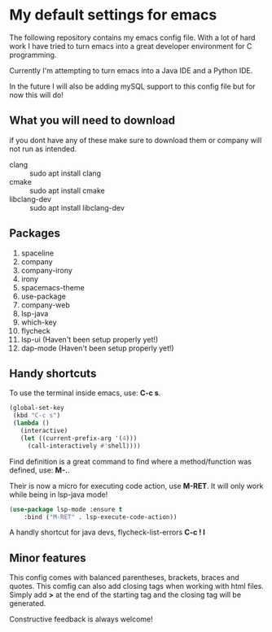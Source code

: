 * My default settings for emacs
The following repository contains my emacs config file.
With a lot of hard work I have tried to turn emacs into
a great developer environment for C programming.

Currently I'm attempting to turn emacs into a Java IDE
and a Python IDE. 

In the future I will also be adding mySQL support to this
config file but for now this will do! 

** What you will need to download
if you dont have any of these make sure to download them or company will
not run as intended.
- clang :: sudo apt install clang
- cmake :: sudo apt install cmake
- libclang-dev :: sudo apt install libclang-dev 

** Packages
1. spaceline
2. company
3. company-irony
4. irony
5. spacemacs-theme
6. use-package
7. company-web
8. lsp-java
9. which-key
10. flycheck
11. lsp-ui (Haven't been setup properly yet!)
12. dap-mode (Haven't been setup properly yet!)
** Handy shortcuts
To use the terminal inside emacs, use: *C-c s*. 
#+BEGIN_SRC emacs-lisp
  (global-set-key
   (kbd "C-c s")
   (lambda ()
     (interactive)
     (let ((current-prefix-arg '(4)))
       (call-interactively #'shell))))
#+END_SRC

Find definition is a great command to find where a 
method/function was defined, use: *M-.*.

Their is now a micro for executing code action, use *M-RET*.
It will only work while being in lsp-java mode!
#+BEGIN_SRC emacs-lisp
(use-package lsp-mode :ensure t
    :bind ("M-RET" . lsp-execute-code-action))
#+END_SRC

A handly shortcut for java devs, flycheck-list-errors *C-c ! l*
** Minor features
This config comes with balanced parentheses, brackets, braces and quotes.
This comfig can also add closing tags when working with html files. Simply
add *>* at the end of the starting tag and the closing tag will be generated.

Constructive feedback is always welcome!
